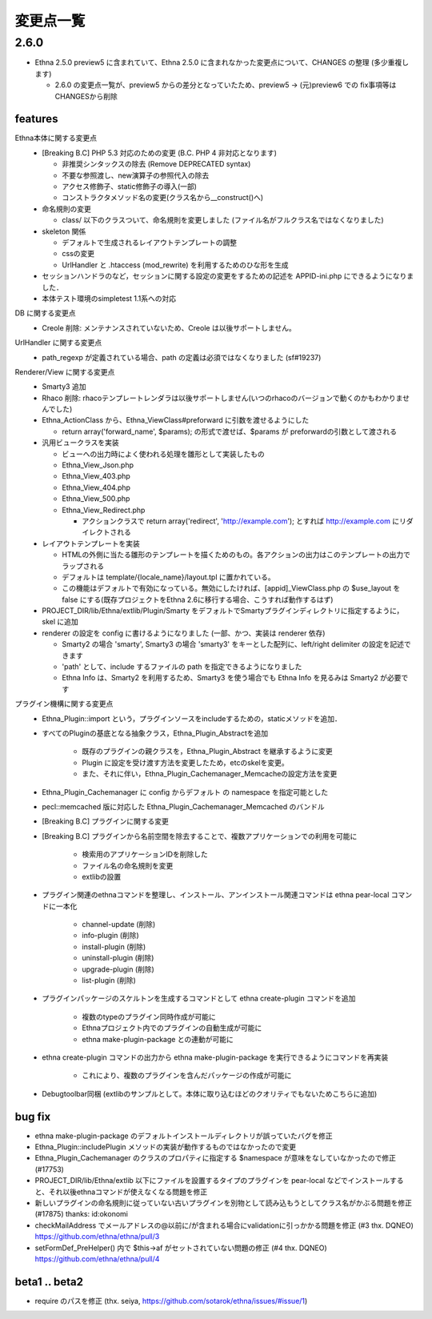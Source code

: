 変更点一覧
==================

2.6.0
---------

* Ethna 2.5.0 preview5 に含まれていて、Ethna 2.5.0 に含まれなかった変更点について、CHANGES の整理 (多少重複します)

  * 2.6.0 の変更点一覧が、preview5 からの差分となっていたため、preview5 -> (元)preview6 での fix事項等はCHANGESから削除


features
^^^^^^^^

Ethna本体に関する変更点
  * [Breaking B.C] PHP 5.3 対応のための変更 (B.C. PHP 4 非対応となります)

    * 非推奨シンタックスの除去 (Remove DEPRECATED syntax)
    * 不要な参照渡し、new演算子の参照代入の除去
    * アクセス修飾子、static修飾子の導入(一部)
    * コンストラクタメソッド名の変更(クラス名から__construct()へ)

  * 命名規則の変更

    * class/ 以下のクラスついて、命名規則を変更しました (ファイル名がフルクラス名ではなくなりました)

  * skeleton 関係

    * デフォルトで生成されるレイアウトテンプレートの調整
    * cssの変更
    * UrlHandler と .htaccess (mod_rewrite) を利用するためのひな形を生成

  * セッションハンドラのなど，セッションに関する設定の変更をするための記述を APPID-ini.php にできるようになりました．
  * 本体テスト環境のsimpletest 1.1系への対応

DB に関する変更点
  * Creole 削除: メンテナンスされていないため、Creole は以後サポートしません。

UrlHandler に関する変更点
  * path_regexp が定義されている場合、path の定義は必須ではなくなりました (sf#19237)

Renderer/View に関する変更点
  * Smarty3 追加
  * Rhaco 削除: rhacoテンプレートレンダラは以後サポートしません(いつのrhacoのバージョンで動くのかもわかりませんでした)
  * Ethna_ActionClass から、Ethna_ViewClass#preforward に引数を渡せるようにした

    * return array('forward_name', $params); の形式で渡せば、$params が preforwardの引数として渡される

  * 汎用ビュークラスを実装

    * ビューへの出力時によく使われる処理を雛形として実装したもの
    * Ethna_View_Json.php
    * Ethna_View_403.php
    * Ethna_View_404.php
    * Ethna_View_500.php
    * Ethna_View_Redirect.php

      * アクションクラスで return array('redirect', 'http://example.com'); とすれば http://example.com にリダイレクトされる

  * レイアウトテンプレートを実装

    * HTMLの外側に当たる雛形のテンプレートを描くためのもの。各アクションの出力はこのテンプレートの出力でラップされる
    * デフォルトは template/{locale_name}/layout.tpl に置かれている。
    * この機能はデフォルトで有効になっている。無効にしたければ、[appid]_ViewClass.php の $use_layout を false にする(既存プロジェクトをEthna 2.6に移行する場合、こうすれば動作するはず)

  * PROJECT_DIR/lib/Ethna/extlib/Plugin/Smarty  をデフォルトでSmartyプラグインディレクトリに指定するように，skel に追加
  * renderer の設定を config に書けるようになりました (一部、かつ、実装は renderer 依存)

    * Smarty2 の場合 'smarty', Smarty3 の場合 'smarty3' をキーとした配列に、left/right delimiter の設定を記述できます
    * 'path' として、include するファイルの path を指定できるようになりました
    * Ethna Info は、Smarty2 を利用するため、Smarty3 を使う場合でも Ethna Info を見るみは Smarty2 が必要です

プラグイン機構に関する変更点
  * Ethna_Plugin::import という，プラグインソースをincludeするための，staticメソッドを追加．
  * すべてのPluginの基底となる抽象クラス，Ethna_Plugin_Abstractを追加

      * 既存のプラグインの親クラスを，Ethna_Plugin_Abstract を継承するように変更
      * Plugin に設定を受け渡す方法を変更したため，etcのskelを変更。
      * また、それに伴い，Ethna_Plugin_Cachemanager_Memcacheの設定方法を変更

  * Ethna_Plugin_Cachemanager に config からデフォルト の namespace を指定可能とした
  * pecl::memcached 版に対応した Ethna_Plugin_Cachemanager_Memcached のバンドル

  * [Breaking B.C] プラグインに関する変更
  * [Breaking B.C] プラグインから名前空間を除去することで、複数アプリケーションでの利用を可能に

      * 検索用のアプリケーションIDを削除した
      * ファイル名の命名規則を変更
      * extlibの設置

  * プラグイン関連のethnaコマンドを整理し、インストール、アンインストール関連コマンドは ethna pear-local コマンドに一本化

      * channel-update (削除)
      * info-plugin (削除)
      * install-plugin (削除)
      * uninstall-plugin (削除)
      * upgrade-plugin (削除)
      * list-plugin (削除)

  * プラグインパッケージのスケルトンを生成するコマンドとして ethna create-plugin コマンドを追加

      * 複数のtypeのプラグイン同時作成が可能に
      * Ethnaプロジェクト内でのプラグインの自動生成が可能に
      * ethna make-plugin-package との連動が可能に

  * ethna create-plugin コマンドの出力から ethna make-plugin-package を実行できるようにコマンドを再実装

      * これにより、複数のプラグインを含んだパッケージの作成が可能に

  * Debugtoolbar同梱 (extlibのサンプルとして。本体に取り込むほどのクオリティでもないためこちらに追加)

bug fix
^^^^^^^

* ethna make-plugin-package のデフォルトインストールディレクトリが誤っていたバグを修正
* Ethna_Plugin::includePlugin メソッドの実装が動作するものではなかったので変更
* Ethna_Plugin_Cachemanager のクラスのプロパティに指定する $namespace が意味をなしていなかったので修正 (#17753)
* PROJECT_DIR/lib/Ethna/extlib 以下にファイルを設置するタイプのプラグインを pear-local などでインストールすると、それ以後ethnaコマンドが使えなくなる問題を修正
* 新しいプラグインの命名規則に従っていない古いプラグインを別物として読み込もうとしてクラス名がかぶる問題を修正(#17875) thanks: id:okonomi
* checkMailAddress でメールアドレスの@以前に/が含まれる場合にvalidationに引っかかる問題を修正 (#3 thx. DQNEO) https://github.com/ethna/ethna/pull/3
* setFormDef_PreHelper() 内で $this->af がセットされていない問題の修正 (#4 thx. DQNEO) https://github.com/ethna/ethna/pull/4

beta1 .. beta2
^^^^^^^^^^^^^^
* require のパスを修正 (thx. seiya, https://github.com/sotarok/ethna/issues/#issue/1)

